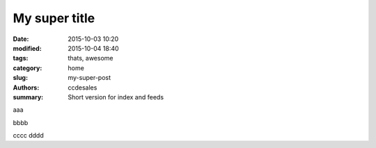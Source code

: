My super title
##############

:date: 2015-10-03 10:20
:modified: 2015-10-04 18:40
:tags: thats, awesome
:category: home
:slug: my-super-post
:authors: ccdesales
:summary: Short version for index and feeds

aaa

bbbb

cccc dddd
